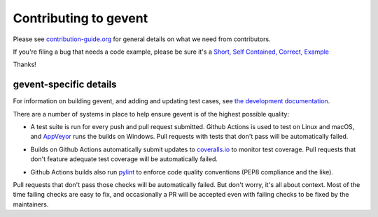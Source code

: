 ========================
 Contributing to gevent
========================

Please see `contribution-guide.org
<http://www.contribution-guide.org/>`_ for general details on what we
need from contributors.

If you're filing a bug that needs a code example, please be sure it's
a `Short, Self Contained, Correct, Example <http://sscce.org>`_

Thanks!


gevent-specific details
=======================

For information on building gevent, and adding and updating test
cases, see `the development documentation
<http://www.gevent.org/contents.html#contents-developing>`_.

There are a number of systems in place to help ensure gevent is of the
highest possible quality:

- A test suite is run for every push and pull request submitted.
  Github Actions is used to test on Linux and macOS, and `AppVeyor`_ runs the builds on
  Windows. Pull requests with tests that don't pass will be
  automatically failed.

.. image:: https://github.com/gevent/gevent/workflows/gevent%20testing/badge.svg
   :target: https://github.com/gevent/gevent/actions

  .. image:: https://ci.appveyor.com/api/projects/status/q4kl21ng2yo2ixur?svg=true
     :target: https://ci.appveyor.com/project/denik/gevent

- Builds on Github Actions automatically submit updates to `coveralls.io`_ to
  monitor test coverage. Pull requests that don't feature adequate test
  coverage will be automatically failed.

  .. image:: https://coveralls.io/repos/gevent/gevent/badge.svg?branch=master&service=github
     :target: https://coveralls.io/github/gevent/gevent?branch=master

- Github Actions builds also run `pylint
  <https://pylint.readthedocs.io/en/latest/>`_ to enforce code quality
  conventions (PEP8 compliance and the like).


.. _coveralls.io: https://coveralls.io/github/gevent/gevent
.. _AppVeyor: https://ci.appveyor.com/project/denik/gevent

Pull requests that don't pass those checks will be automatically
failed. But don't worry, it's all about context. Most of the time
failing checks are easy to fix, and occasionally a PR will be accepted
even with failing checks to be fixed by the maintainers.

